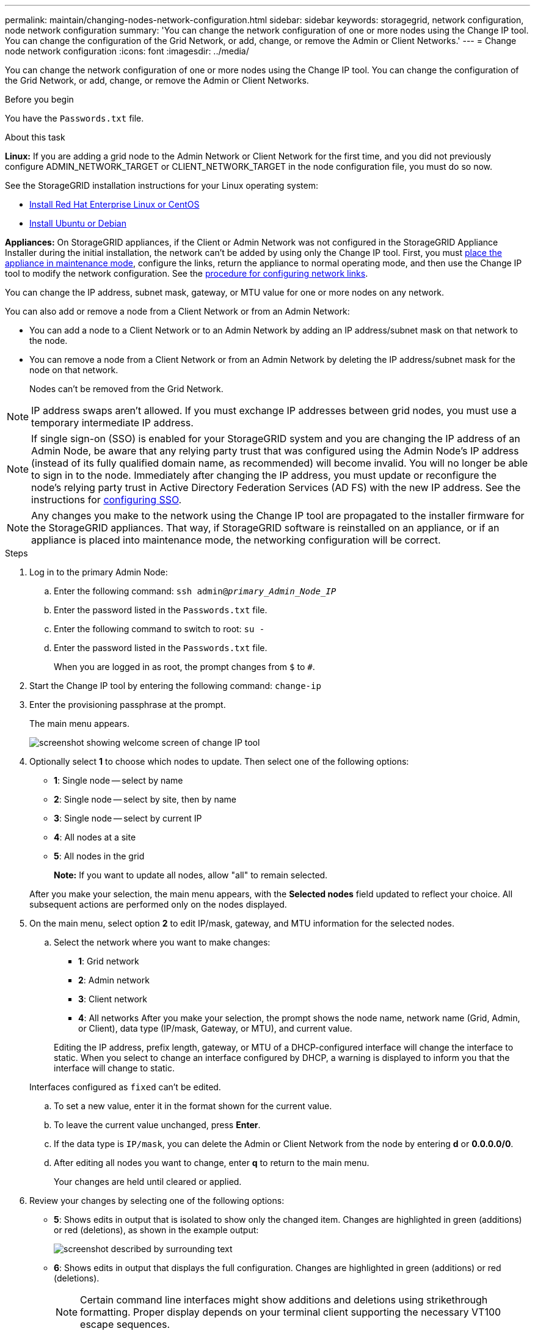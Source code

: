 ---
permalink: maintain/changing-nodes-network-configuration.html
sidebar: sidebar
keywords: storagegrid, network configuration, node network configuration
summary: 'You can change the network configuration of one or more nodes using the Change IP tool. You can change the configuration of the Grid Network, or add, change, or remove the Admin or Client Networks.'
---
= Change node network configuration
:icons: font
:imagesdir: ../media/

[.lead]
You can change the network configuration of one or more nodes using the Change IP tool. You can change the configuration of the Grid Network, or add, change, or remove the Admin or Client Networks.

.Before you begin

You have the `Passwords.txt` file.

.About this task

*Linux:* If you are adding a grid node to the Admin Network or Client Network for the first time, and you did not previously configure ADMIN_NETWORK_TARGET or CLIENT_NETWORK_TARGET in the node configuration file, you must do so now.

See the StorageGRID installation instructions for your Linux operating system:

* link:../rhel/index.html[Install Red Hat Enterprise Linux or CentOS]

* link:../ubuntu/index.html[Install Ubuntu or Debian]

*Appliances:* On StorageGRID appliances, if the Client or Admin Network was not configured in the StorageGRID Appliance Installer during the initial installation, the network can't be added by using only the Change IP tool. First, you must https://review.docs.netapp.com/us-en/storagegrid-appliances_main/commonhardware/placing-appliance-into-maintenance-mode.html[place the appliance in maintenance mode^], configure the links, return the appliance to normal operating mode, and then use the Change IP tool to modify the network configuration. See the https://review.docs.netapp.com/us-en/storagegrid-appliances_main/installconfig/configuring-network-links.html[procedure for configuring network links^].

You can change the IP address, subnet mask, gateway, or MTU value for one or more nodes on any network.

You can also add or remove a node from a Client Network or from an Admin Network:

* You can add a node to a Client Network or to an Admin Network by adding an IP address/subnet mask on that network to the node.
* You can remove a node from a Client Network or from an Admin Network by deleting the IP address/subnet mask for the node on that network.
+
Nodes can't be removed from the Grid Network.

NOTE: IP address swaps aren't allowed. If you must exchange IP addresses between grid nodes, you must use a temporary intermediate IP address.

NOTE: If single sign-on (SSO) is enabled for your StorageGRID system and you are changing the IP address of an Admin Node, be aware that any relying party trust that was configured using the Admin Node's IP address (instead of its fully qualified domain name, as recommended) will become invalid. You will no longer be able to sign in to the node. Immediately after changing the IP address, you must update or reconfigure the node's relying party trust in Active Directory Federation Services (AD FS) with the new IP address. See the instructions for link:../admin/configuring-sso.html[configuring SSO].

NOTE: Any changes you make to the network using the Change IP tool are propagated to the installer firmware for the StorageGRID appliances. That way, if StorageGRID software is reinstalled on an appliance, or if an appliance is placed into maintenance mode, the networking configuration will be correct.

.Steps

. Log in to the primary Admin Node:
 .. Enter the following command: `ssh admin@_primary_Admin_Node_IP_`
 .. Enter the password listed in the `Passwords.txt` file.
 .. Enter the following command to switch to root: `su -`
 .. Enter the password listed in the `Passwords.txt` file.
+
When you are logged in as root, the prompt changes from `$` to `#`.
. Start the Change IP tool by entering the following command: `change-ip`
. Enter the provisioning passphrase at the prompt.
+
The main menu appears.
+
image::../media/change_ip_tool_main_menu.png[screenshot showing welcome screen of change IP tool]

. Optionally select *1* to choose which nodes to update. Then select one of the following options:
 ** *1*: Single node -- select by name
 ** *2*: Single node -- select by site, then by name
 ** *3*: Single node -- select by current IP
 ** *4*: All nodes at a site
 ** *5*: All nodes in the grid
+

*Note:* If you want to update all nodes, allow "all" to remain selected.

+
After you make your selection, the main menu appears, with the *Selected nodes* field updated to reflect your choice. All subsequent actions are performed only on the nodes displayed.
. On the main menu, select option *2* to edit IP/mask, gateway, and MTU information for the selected nodes.
 .. Select the network where you want to make changes:
  *** *1*: Grid network
  *** *2*: Admin network
  *** *3*: Client network
  *** *4*: All networks
After you make your selection, the prompt shows the node name, network name (Grid, Admin, or Client), data type (IP/mask, Gateway, or MTU), and current value.

+
Editing the IP address, prefix length, gateway, or MTU of a DHCP-configured interface will change the interface to static. When you select to change an interface configured by DHCP, a warning is displayed to inform you that the interface will change to static.

+
Interfaces configured as `fixed` can't be edited.

 .. To set a new value, enter it in the format shown for the current value.
 .. To leave the current value unchanged, press *Enter*.
 .. If the data type is `IP/mask`, you can delete the Admin or Client Network from the node by entering *d* or *0.0.0.0/0*.
 .. After editing all nodes you want to change, enter *q* to return to the main menu.
+
Your changes are held until cleared or applied.
. Review your changes by selecting one of the following options:
 ** *5*: Shows edits in output that is isolated to show only the changed item. Changes are highlighted in green (additions) or red (deletions), as shown in the example output:
+
image::../media/change_ip_tool_edit_ip_mask_sample_output.png[screenshot described by surrounding text]

 ** *6*: Shows edits in output that displays the full configuration. Changes are highlighted in green (additions) or red (deletions).
+
NOTE: Certain command line interfaces might show additions and deletions using strikethrough formatting. Proper display depends on your terminal client supporting the necessary VT100 escape sequences.

. Select option *7* to validate all changes.
+
This validation ensures that the rules for the Grid, Admin, and Client Networks, such as not using overlapping subnets, aren't violated.
+
In this example, validation returned errors.
+
image::../media/change_ip_tool_validate_sample_error_messages.gif[screenshot described by surrounding text]
+
In this example, validation passed.
+
image::../media/change_ip_tool_validate_sample_passed_messages.gif[screenshot described by surrounding text]

. After validation passes, choose one of the following options:
 ** *8*: Save unapplied changes.
+
This option allows you to quit the Change IP tool and start it again later, without losing any unapplied changes.

 ** *10*: Apply the new network configuration.
. If you selected option *10*, choose one of the following options:
 ** *apply*: Apply the changes immediately and automatically restart each node if necessary.
+
If the new network configuration does not require any physical networking changes, you can select *apply* to apply the changes immediately. Nodes will be restarted automatically, if necessary. Nodes that need to be restarted will be displayed.

 ** *stage*: Apply the changes the next time the nodes are restarted manually.
+
If you need to make physical or virtual networking configuration changes for the new network configuration to function, you must use the *stage* option, shut down the affected nodes, make the necessary physical networking changes, and restart the affected nodes. If you select *apply* without first making these networking changes, the changes will usually fail.
+
NOTE: If you use the *stage* option, you must restart the node as soon as possible after staging to minimize disruptions.

 ** *cancel*: Don't make any network changes at this time.
+
If you were unaware that the proposed changes require nodes to be restarted, you can defer the changes to minimize user impact. Selecting *cancel* returns you to the main menu and preserves your changes so you can apply them later.

+
When you select *apply* or *stage*, a new network configuration file is generated, provisioning is performed, and nodes are updated with new working information.

+
During provisioning, the output displays the status as updates are applied.

+
----
Generating new grid networking description file...

Running provisioning...

Updating grid network configuration on Name
----

+
After you apply or stage changes, a new Recovery Package is generated as a result of the grid configuration change.

. If you selected *stage*, follow these steps after provisioning is complete:
 .. Make the physical or virtual networking changes that are required.
+
*Physical networking changes*: Make the necessary physical networking changes, safely shutting down the node if necessary.
+
*Linux*: If you are adding the node to an Admin Network or Client Network for the first time, ensure that you have added the interface as described in link:linux-adding-interfaces-to-existing-node.html[Linux: Add interfaces to existing node].

 .. Restart the affected nodes.
. Select *0* to exit the Change IP tool after your changes are complete.
. Download a new Recovery Package from the Grid Manager.
 .. Select *MAINTENANCE* > *System* > *Recovery package*.
 .. Enter the provisioning passphrase.
